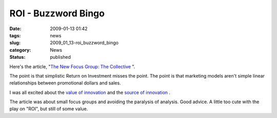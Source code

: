 ROI - Buzzword Bingo
====================

:date: 2009-01-13 01:42
:tags: news
:slug: 2009_01_13-roi_buzzword_bingo
:category: News
:status: published







Here's the article,
"`The New Focus Group: The Collective <http://www.businessweek.com/innovate/content/jan2009/id2009017_198183.htm>`_ ".



The point is that simplistic Return on Investment misses the point.  The point is that marketing models aren't simple linear relationships between promotional dollars and sales.



I was all excited about the `value of innovation <{filename}/blog/2008/04/2008_04_09-innovation_includes_failure_some_organizations_call_it_learning_however.rst>`_
and the `source of innovation <{filename}/blog/2008/04/2008_04_16-innovation_pushed_to_vendors.rst>`_ .



The article was about small focus groups and avoiding the paralysis of analysis.  Good advice.  A little too cute with the play on "ROI", but still of some value.









